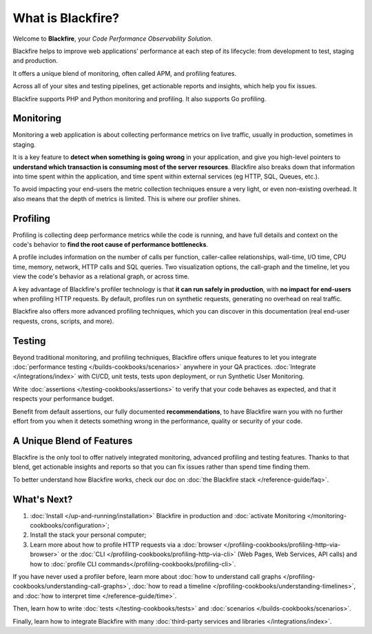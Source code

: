What is Blackfire?
==================

Welcome to **Blackfire**, your *Code Performance Observability Solution*.

Blackfire helps to improve web applications' performance at each step of its
lifecycle: from development to test, staging and production.

.. image:: images/book/lifecycle.png
    :width: 700px
    :height: 428px
    :scale: 70%
    :align: center
    :alt: Blackfire lifecycle

It offers a unique blend of monitoring, often called APM, and profiling features.

Across all of your sites and testing pipelines, get actionable reports and
insights, which help you fix issues.

Blackfire supports PHP and Python monitoring and profiling. It also supports Go
profiling.

.. include-twig:: `youtube-iframe`
    :title: introduction-to-blackfire
    :src: https://www.youtube-nocookie.com/embed/bS4dzuzkir0?rel=0&showinfo=0&modestbranding=1&autoplay=0
    :width: 700px
    :height: 394px

Monitoring
----------

Monitoring a web application is about collecting performance metrics on live
traffic, usually in production, sometimes in staging.

It is a key feature to **detect when something is going wrong** in your application,
and give you high-level pointers to **understand which transaction is consuming
most of the server resources**. Blackfire also breaks down that information into
time spent within the application, and time spent within external services (eg
HTTP, SQL, Queues, etc.).

To avoid impacting your end-users the metric collection techniques ensure a very
light, or even non-existing overhead. It also means that the depth of metrics
is limited. This is where our profiler shines.

Profiling
---------

Profiling is collecting deep performance metrics while the code is running, and
have full details and context on the code's behavior to **find the root cause of
performance bottlenecks**.

A profile includes information on the number of calls per function, caller-callee
relationships, wall-time, I/O time, CPU time, memory, network, HTTP calls and
SQL queries. Two visualization options, the call-graph and the timeline, let you
view the code's behavior as a relational graph, or across time.

A key advantage of Blackfire's profiler technology is that **it can run safely in
production**, with **no impact for end-users** when profiling HTTP requests. By
default, profiles run on synthetic requests, generating no overhead on real
traffic.

Blackfire also offers more advanced profiling techniques, which you can discover
in this documentation (real end-user requests, crons, scripts, and more).

Testing
-------

Beyond traditional monitoring, and profiling techniques, Blackfire offers unique
features to let you integrate :doc:`performance testing </builds-cookbooks/scenarios>`
anywhere in your QA practices. :doc:`Integrate </integrations/index>` with
CI/CD, unit tests, tests upon deployment, or run Synthetic User Monitoring.

Write :doc:`assertions </testing-cookbooks/assertions>` to verify that your code
behaves as expected, and that it respects your performance budget.

Benefit from default assertions, our fully documented **recommendations**, to
have Blackfire warn you with no further effort from you when it detects
something wrong in the performance, quality or security of your code.

A Unique Blend of Features
--------------------------

Blackfire is the only tool to offer natively integrated monitoring, advanced
profiling and testing features. Thanks to that blend, get actionable insights and
reports so that you can fix issues rather than spend time finding them.

To better understand how Blackfire works, check our doc on
:doc:`the Blackfire stack </reference-guide/faq>`.

What's Next?
------------

1. :doc:`Install </up-and-running/installation>` Blackfire in production and
   :doc:`activate Monitoring </monitoring-cookbooks/configuration>`;

2. Install the stack your personal computer;

3. Learn more about how to profile HTTP requests via a :doc:`browser
   </profiling-cookbooks/profiling-http-via-browser>` or the :doc:`CLI
   </profiling-cookbooks/profiling-http-via-cli>` (Web Pages, Web Services,
   API calls) and how to :doc:`profile CLI commands</profiling-cookbooks/profiling-cli>`.

If you have never used a profiler before, learn more about :doc:`how to
understand call graphs </profiling-cookbooks/understanding-call-graphs>`, :doc:`how to
read a timeline </profiling-cookbooks/understanding-timelines>`, and :doc:`how to
interpret time </reference-guide/time>`.

Then, learn how to write :doc:`tests </testing-cookbooks/tests>` and :doc:`scenarios
</builds-cookbooks/scenarios>`.

Finally, learn how to integrate Blackfire with many :doc:`third-party services
and libraries </integrations/index>`.
